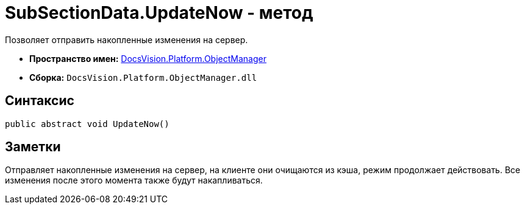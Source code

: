= SubSectionData.UpdateNow - метод

Позволяет отправить накопленные изменения на сервер.

* *Пространство имен:* xref:api/DocsVision/Platform/ObjectManager/ObjectManager_NS.adoc[DocsVision.Platform.ObjectManager]
* *Сборка:* `DocsVision.Platform.ObjectManager.dll`

== Синтаксис

[source,csharp]
----
public abstract void UpdateNow()
----

== Заметки

Отправляет накопленные изменения на сервер, на клиенте они очищаются из кэша, режим продолжает действовать. Все изменения после этого момента также будут накапливаться.
